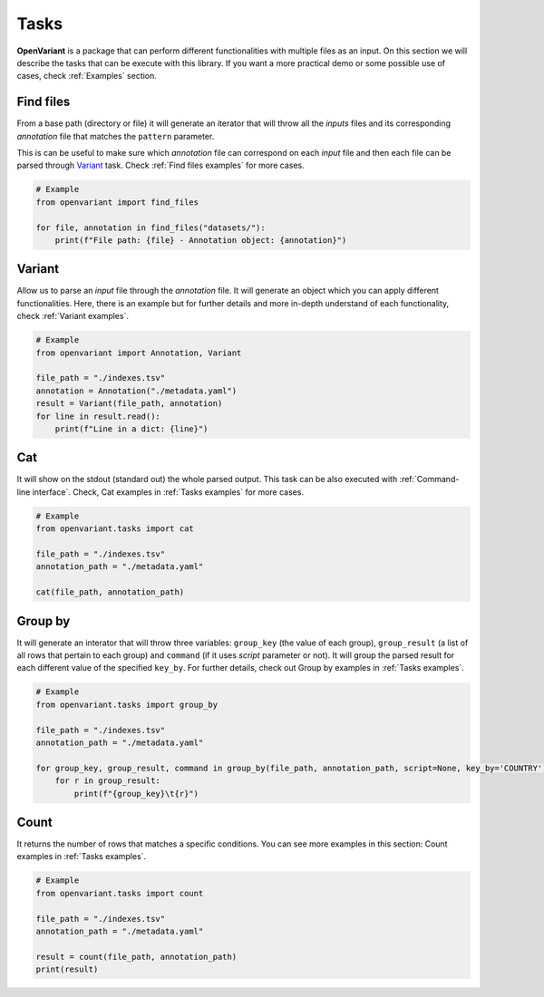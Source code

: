 .. _Tasks:

Tasks
===============================

**OpenVariant** is a package that can perform different functionalities with multiple files as an input. On this section
we will describe the tasks that can be execute with this library. If you want a more practical demo or some possible use of cases,
check :ref:`Examples` section.

Find files
------------------------------

From a base path (directory or file) it will generate an iterator that will throw all the `inputs` files and its
corresponding `annotation` file that matches the ``pattern`` parameter.

This is can be useful to make sure which `annotation` file can correspond on each `input` file and then each file can
be parsed through `Variant <#id2>`_ task. Check :ref:`Find files examples` for more cases.

.. code-block:: python

    # Example
    from openvariant import find_files

    for file, annotation in find_files("datasets/"):
        print(f"File path: {file} - Annotation object: {annotation}")

Variant
------------------------------

Allow us to parse an `input` file through the `annotation` file. It will generate an object which you can apply different
functionalities. Here, there is an example but for further details and more in-depth understand of each functionality,
check :ref:`Variant examples`.

.. code-block:: python

    # Example
    from openvariant import Annotation, Variant

    file_path = "./indexes.tsv"
    annotation = Annotation("./metadata.yaml")
    result = Variant(file_path, annotation)
    for line in result.read():
        print(f"Line in a dict: {line}")


Cat
------------------------------

It will show on the stdout (standard out) the whole parsed output. This task can be also executed with :ref:`Command-line interface`.
Check, Cat examples in :ref:`Tasks examples` for more cases.

.. code-block:: python

    # Example
    from openvariant.tasks import cat

    file_path = "./indexes.tsv"
    annotation_path = "./metadata.yaml"

    cat(file_path, annotation_path)

Group by
------------------------------

It will generate an interator that will throw three variables: ``group_key`` (the value of each group), ``group_result``
(a list of all rows that pertain to each group) and ``command`` (if it uses `script` parameter or not).
It will group the parsed result for each different value of the specified ``key_by``. For further details, check out Group by examples in :ref:`Tasks examples`.

.. code-block:: python

    # Example
    from openvariant.tasks import group_by

    file_path = "./indexes.tsv"
    annotation_path = "./metadata.yaml"

    for group_key, group_result, command in group_by(file_path, annotation_path, script=None, key_by='COUNTRY'):
        for r in group_result:
            print(f"{group_key}\t{r}")

Count
------------------------------

It returns the number of rows that matches a specific conditions. You can see more examples in this section:
Count examples in :ref:`Tasks examples`.

.. code-block:: python

    # Example
    from openvariant.tasks import count

    file_path = "./indexes.tsv"
    annotation_path = "./metadata.yaml"

    result = count(file_path, annotation_path)
    print(result)
